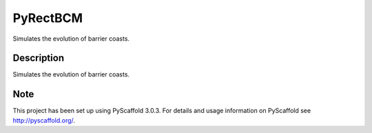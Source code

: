 =========
PyRectBCM
=========

.. image:: https://coveralls.io/repos/github/Kreef/PyRectBCM/badge.svg?branch=master
    :target: https://coveralls.io/github/Kreef/PyRectBCM?branch=master
.. image:: https://travis-ci.org/Kreef/PyRectBCM.svg?branch=master
    :target: https://travis-ci.org/Kreef/PyRectBCM
.. image:: https://readthedocs.org/projects/pyrectbcm/badge/?version=latest
    :target: https://pyrectbcm.readthedocs.io/en/latest/?badge=latest
.. image:: https://img.shields.io/badge/code%20style-black-000000.svg
    :target: https://github.com/ambv/black
.. image:: https://img.shields.io/badge/License-GPL%20v3-blue.svg
    :target: https://www.gnu.org/licenses/gpl-3.0

Simulates the evolution of barrier coasts.

Description
===========

Simulates the evolution of barrier coasts.

Note
====

This project has been set up using PyScaffold 3.0.3. For details and usage
information on PyScaffold see http://pyscaffold.org/.
